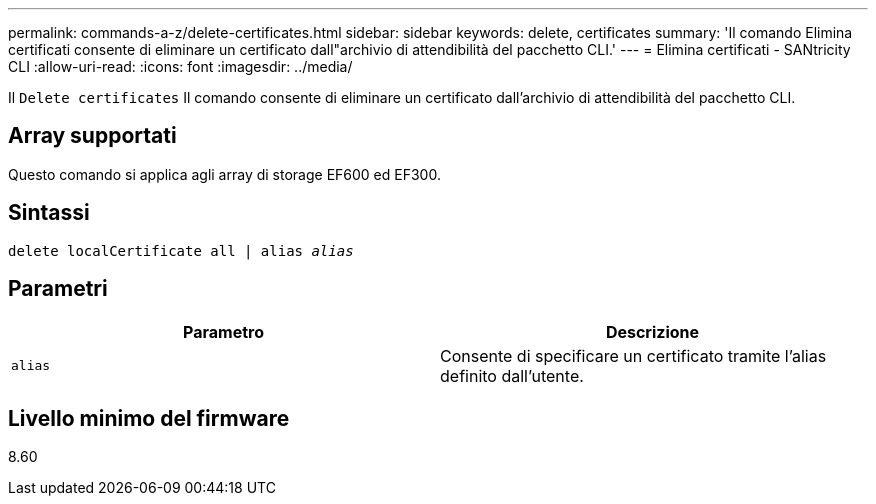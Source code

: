 ---
permalink: commands-a-z/delete-certificates.html 
sidebar: sidebar 
keywords: delete, certificates 
summary: 'Il comando Elimina certificati consente di eliminare un certificato dall"archivio di attendibilità del pacchetto CLI.' 
---
= Elimina certificati - SANtricity CLI
:allow-uri-read: 
:icons: font
:imagesdir: ../media/


[role="lead"]
Il `Delete certificates` Il comando consente di eliminare un certificato dall'archivio di attendibilità del pacchetto CLI.



== Array supportati

Questo comando si applica agli array di storage EF600 ed EF300.



== Sintassi

[source, cli, subs="+macros"]
----
delete localCertificate all | alias pass:quotes[_alias_]
----


== Parametri

|===
| Parametro | Descrizione 


 a| 
`alias`
 a| 
Consente di specificare un certificato tramite l'alias definito dall'utente.

|===


== Livello minimo del firmware

8.60
